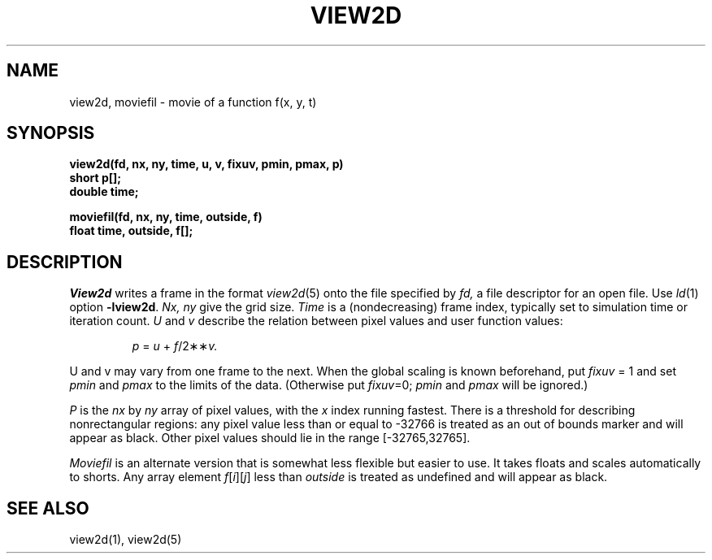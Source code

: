 .TH VIEW2D 3X
.SH NAME
view2d, moviefil \- movie of a function f(x, y, t)
.SH SYNOPSIS
.B "view2d(fd, nx, ny, time, u, v, fixuv, pmin, pmax, p)"
.br
.B short "p[];"
.br
.B double time;
.sp
.B "moviefil(fd, nx, ny, time, outside, f)"
.br
.B float "time, outside, f[];"
.SH DESCRIPTION
.I View2d
writes a frame in the format
.IR view2d (5)
onto the file specified by
.I fd,
a file descriptor for an open file.
Use
.IR ld (1)
option
.BR \-lview2d .
.I Nx, ny
give the grid size.
.I Time
is a (nondecreasing) frame index, typically set to simulation time
or iteration count.
.I U
and
.I v
describe the relation between pixel values and user function values:
.IP
.I p
=
.I u
+
.IR f /2\(**\(** v.
.LP
U and v may vary from one frame to the next.
When the global scaling is known beforehand,
put
.I fixuv
= 1 and set 
.I pmin
and
.I pmax
to the limits of the data.
(Otherwise put
.IR fixuv =0;
.I pmin
and
.I pmax
will be ignored.)
.PP
.I P
is the 
.I nx
by
.I ny
array of pixel values,
with the
.I x
index running fastest.
There is a threshold for describing nonrectangular regions:
any pixel value less than or equal to \-32766 is treated as an
out of bounds marker and will appear as black.
Other pixel values should lie in the range [\-32765,32765].
.PP
.I Moviefil
is an alternate version that
is somewhat less flexible
but easier to use.
It takes floats
and scales automatically to shorts.
Any array element
.IR f [ i ][ j ]
less than
.I outside
is treated as undefined and will appear as black.
.SH "SEE ALSO"
view2d(1), view2d(5)
